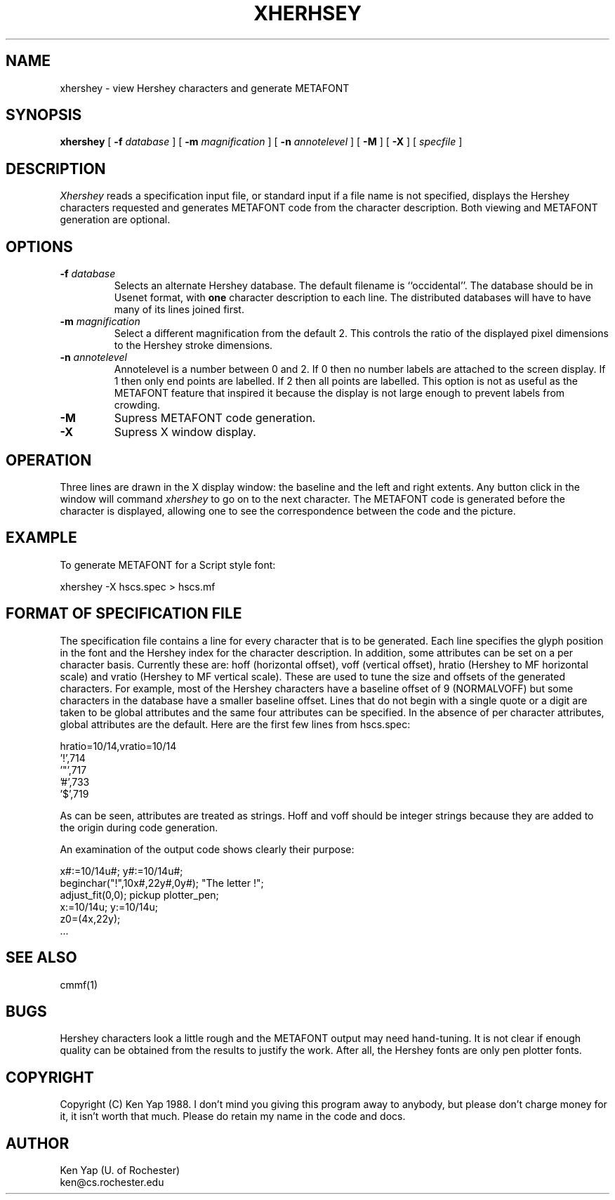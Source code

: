 .TH XHERHSEY 1 "22 November 1988"
.SH NAME
xhershey \- view Hershey characters and generate METAFONT
.SH SYNOPSIS
.B xhershey
[
.B \-f
.I database
] [
.B \-m
.I magnification
] [
.B \-n
.I annotelevel
] [
.B \-M
] [
.B \-X
] [
.I specfile
]
.SH DESCRIPTION
.I Xhershey
reads a specification input file, or standard input if
a file name is not specified,
displays the Hershey characters requested and
generates METAFONT code from the character description.
Both viewing and METAFONT generation are optional.
.SH OPTIONS
.IP "\fB\-f\fP \fIdatabase\fP"
Selects an alternate Hershey database. The
default filename is ``occidental''.
The database should be in Usenet format, with
.B one
character description to each line.
The distributed databases will have to have many of its
lines joined first.
.IP "\fB\-m\fP \fImagnification\fP"
Select a different magnification from the default 2.
This controls the ratio of the displayed pixel dimensions
to the Hershey stroke dimensions.
.IP "\fB\-n\fP \fIannotelevel\fP"
Annotelevel is a number between 0 and 2.
If 0 then no number labels are attached to the screen display.
If 1 then only end points are labelled.
If 2 then all points are labelled.
This option is not as useful as the METAFONT feature
that inspired it because the display is not large
enough to prevent labels from crowding.
.IP "\fB\-M\fP
Supress METAFONT code generation.
.IP "\fB\-X\fP
Supress X window display.
.SH OPERATION
Three lines are drawn in the X display window:
the baseline and the left and right extents.
Any button click in the window will command
.I xhershey
to go on to the next character.
The METAFONT code is generated before the character
is displayed, allowing one to see the correspondence
between the code and the picture.
.SH EXAMPLE
To generate METAFONT for a Script style font:
.sp 1
.br
xhershey -X hscs.spec > hscs.mf
.SH "FORMAT OF SPECIFICATION FILE"
The specification file contains a line for every
character that is to be generated.
Each line specifies the glyph position in the
font and the Hershey index for the character description.
In addition, some attributes can be set on a per character basis.
Currently these are: hoff (horizontal offset), voff (vertical offset),
hratio (Hershey to MF horizontal scale) and vratio (Hershey to
MF vertical scale).
These are used to tune the size and offsets of
the generated characters.
For example, most of the Hershey characters have
a baseline offset of 9 (NORMALVOFF) but some characters
in the database have a smaller baseline offset.
Lines that do not begin with a single quote or a digit
are taken to be global attributes and the same four
attributes can be specified.
In the absence of per character attributes,
global attributes are the default.
Here are the first few lines from hscs.spec:
.sp
.nf
hratio=10/14,vratio=10/14
\&'!',714
\&'"',717
\&'#',733
\&'$',719
.fi
.sp
As can be seen, attributes are treated as strings.
Hoff and voff should be integer strings because they
are added to the origin during code generation.
.PP
An examination of the output code shows clearly their
purpose:
.sp
.nf
x#:=10/14u#; y#:=10/14u#;
beginchar("!",10x#,22y#,0y#); "The letter !";
adjust_fit(0,0); pickup plotter_pen;
x:=10/14u; y:=10/14u;
z0=(4x,22y);
\&...
.fi
.sp
.SH "SEE ALSO"
cmmf(1)
.SH BUGS
Hershey characters look a little rough and the METAFONT
output may need hand-tuning.
It is not clear if enough quality can be obtained from
the results to justify the work.
After all, the Hershey fonts are only pen plotter fonts.
.SH COPYRIGHT
Copyright (C) Ken Yap 1988.
I don't mind you giving this program away to anybody, but
please don't charge money for it, it isn't worth that much.
Please do retain my name in the code and docs.
.SH AUTHOR
Ken Yap (U. of Rochester)
.br
ken@cs.rochester.edu
